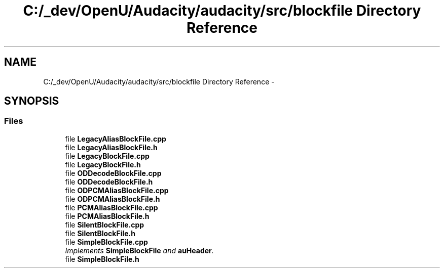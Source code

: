 .TH "C:/_dev/OpenU/Audacity/audacity/src/blockfile Directory Reference" 3 "Thu Apr 28 2016" "Audacity" \" -*- nroff -*-
.ad l
.nh
.SH NAME
C:/_dev/OpenU/Audacity/audacity/src/blockfile Directory Reference \- 
.SH SYNOPSIS
.br
.PP
.SS "Files"

.in +1c
.ti -1c
.RI "file \fBLegacyAliasBlockFile\&.cpp\fP"
.br
.ti -1c
.RI "file \fBLegacyAliasBlockFile\&.h\fP"
.br
.ti -1c
.RI "file \fBLegacyBlockFile\&.cpp\fP"
.br
.ti -1c
.RI "file \fBLegacyBlockFile\&.h\fP"
.br
.ti -1c
.RI "file \fBODDecodeBlockFile\&.cpp\fP"
.br
.ti -1c
.RI "file \fBODDecodeBlockFile\&.h\fP"
.br
.ti -1c
.RI "file \fBODPCMAliasBlockFile\&.cpp\fP"
.br
.ti -1c
.RI "file \fBODPCMAliasBlockFile\&.h\fP"
.br
.ti -1c
.RI "file \fBPCMAliasBlockFile\&.cpp\fP"
.br
.ti -1c
.RI "file \fBPCMAliasBlockFile\&.h\fP"
.br
.ti -1c
.RI "file \fBSilentBlockFile\&.cpp\fP"
.br
.ti -1c
.RI "file \fBSilentBlockFile\&.h\fP"
.br
.ti -1c
.RI "file \fBSimpleBlockFile\&.cpp\fP"
.br
.RI "\fIImplements \fBSimpleBlockFile\fP and \fBauHeader\fP\&. \fP"
.ti -1c
.RI "file \fBSimpleBlockFile\&.h\fP"
.br
.in -1c
